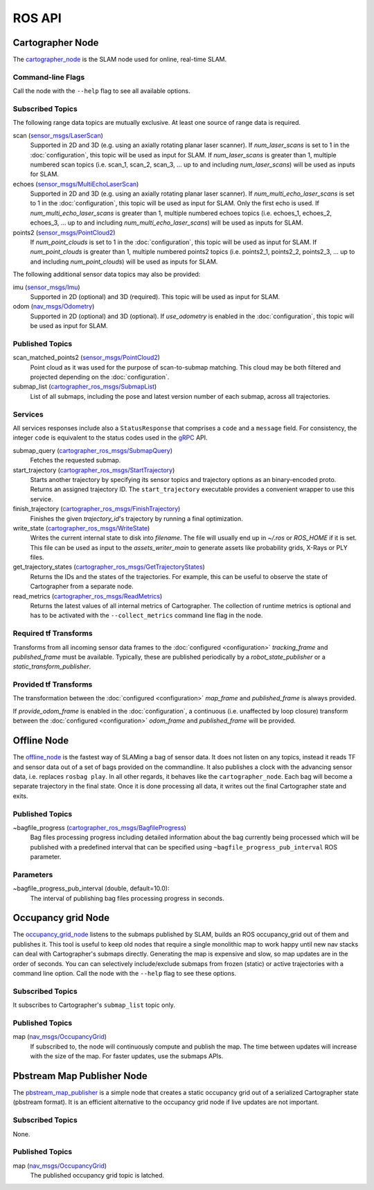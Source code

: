 .. Copyright 2016 The Cartographer Authors

.. Licensed under the Apache License, Version 2.0 (the "License");
   you may not use this file except in compliance with the License.
   You may obtain a copy of the License at

..      http://www.apache.org/licenses/LICENSE-2.0

.. Unless required by applicable law or agreed to in writing, software
   distributed under the License is distributed on an "AS IS" BASIS,
   WITHOUT WARRANTIES OR CONDITIONS OF ANY KIND, either express or implied.
   See the License for the specific language governing permissions and
   limitations under the License.

=======
ROS API
=======

Cartographer Node
=================

The `cartographer_node`_ is the SLAM node used for online, real-time SLAM.

.. _cartographer_node: https://github.com/googlecartographer/cartographer_ros/blob/master/cartographer_ros/cartographer_ros/node_main.cc

Command-line Flags
------------------

Call the node with the ``--help`` flag to see all available options.

Subscribed Topics
-----------------

The following range data topics are mutually exclusive. At least one source of
range data is required.

scan (`sensor_msgs/LaserScan`_)
  Supported in 2D and 3D (e.g. using an axially rotating planar laser scanner).
  If *num_laser_scans* is set to 1 in the :doc:`configuration`, this topic will
  be used as input for SLAM. If *num_laser_scans* is greater than 1, multiple
  numbered scan topics (i.e. scan_1, scan_2, scan_3, ...  up to and including
  *num_laser_scans*) will be used as inputs for SLAM.

echoes (`sensor_msgs/MultiEchoLaserScan`_)
  Supported in 2D and 3D (e.g. using an axially rotating planar laser scanner).
  If *num_multi_echo_laser_scans* is set to 1 in the :doc:`configuration`, this
  topic will be used as input for SLAM. Only the first echo is used. If
  *num_multi_echo_laser_scans* is greater than 1, multiple numbered echoes
  topics (i.e. echoes_1, echoes_2, echoes_3, ...  up to and including
  *num_multi_echo_laser_scans*) will be used as inputs for SLAM.

points2 (`sensor_msgs/PointCloud2`_)
  If *num_point_clouds* is set to 1 in the :doc:`configuration`, this topic will
  be used as input for SLAM. If *num_point_clouds* is greater than 1, multiple
  numbered points2 topics (i.e. points2_1, points2_2, points2_3, ...  up to and
  including *num_point_clouds*) will be used as inputs for SLAM.

The following additional sensor data topics may also be provided:

imu (`sensor_msgs/Imu`_)
  Supported in 2D (optional) and 3D (required). This topic will be used as
  input for SLAM.

odom (`nav_msgs/Odometry`_)
  Supported in 2D (optional) and 3D (optional). If *use_odometry* is
  enabled in the :doc:`configuration`, this topic will be used as input for
  SLAM.

.. TODO: add NavSatFix? Landmarks?

Published Topics
----------------

scan_matched_points2 (`sensor_msgs/PointCloud2`_)
  Point cloud as it was used for the purpose of scan-to-submap matching. This
  cloud may be both filtered and projected depending on the
  :doc:`configuration`.

submap_list (`cartographer_ros_msgs/SubmapList`_)
  List of all submaps, including the pose and latest version number of each
  submap, across all trajectories.

Services
--------

All services responses include also a ``StatusResponse`` that comprises a ``code`` and a ``message`` field.
For consistency, the integer ``code`` is equivalent to the status codes used in the `gRPC`_ API.

.. _gRPC: https://developers.google.com/maps-booking/reference/grpc-api/status_codes

submap_query (`cartographer_ros_msgs/SubmapQuery`_)
  Fetches the requested submap.

start_trajectory (`cartographer_ros_msgs/StartTrajectory`_)
  Starts another trajectory by specifying its sensor topics and trajectory
  options as an binary-encoded proto. Returns an assigned trajectory ID.
  The ``start_trajectory`` executable provides a convenient wrapper to use this service.

finish_trajectory (`cartographer_ros_msgs/FinishTrajectory`_)
  Finishes the given `trajectory_id`'s trajectory by running a final optimization.

write_state (`cartographer_ros_msgs/WriteState`_)
  Writes the current internal state to disk into `filename`. The file will
  usually end up in `~/.ros` or `ROS_HOME` if it is set. This file can be used
  as input to the `assets_writer_main` to generate assets like probability
  grids, X-Rays or PLY files.

get_trajectory_states (`cartographer_ros_msgs/GetTrajectoryStates`_)
  Returns the IDs and the states of the trajectories.
  For example, this can be useful to observe the state of Cartographer from a separate node.

read_metrics (`cartographer_ros_msgs/ReadMetrics`_)
  Returns the latest values of all internal metrics of Cartographer.
  The collection of runtime metrics is optional and has to be activated with the ``--collect_metrics`` command line flag in the node.

Required tf Transforms
----------------------

Transforms from all incoming sensor data frames to the :doc:`configured
<configuration>` *tracking_frame* and *published_frame* must be available.
Typically, these are published periodically by a `robot_state_publisher` or a
`static_transform_publisher`.

Provided tf Transforms
----------------------

The transformation between the :doc:`configured <configuration>` *map_frame*
and *published_frame* is always provided.

If *provide_odom_frame* is enabled in the :doc:`configuration`, a continuous
(i.e. unaffected by loop closure) transform between the :doc:`configured
<configuration>` *odom_frame* and *published_frame* will be provided.

.. _robot_state_publisher: http://wiki.ros.org/robot_state_publisher
.. _static_transform_publisher: http://wiki.ros.org/tf#static_transform_publisher
.. _cartographer_ros_msgs/FinishTrajectory: https://github.com/googlecartographer/cartographer_ros/blob/master/cartographer_ros_msgs/srv/FinishTrajectory.srv
.. _cartographer_ros_msgs/SubmapList: https://github.com/googlecartographer/cartographer_ros/blob/master/cartographer_ros_msgs/msg/SubmapList.msg
.. _cartographer_ros_msgs/SubmapQuery: https://github.com/googlecartographer/cartographer_ros/blob/master/cartographer_ros_msgs/srv/SubmapQuery.srv
.. _cartographer_ros_msgs/StartTrajectory: https://github.com/googlecartographer/cartographer_ros/blob/master/cartographer_ros_msgs/srv/StartTrajectory.srv
.. _cartographer_ros_msgs/WriteState: https://github.com/googlecartographer/cartographer_ros/blob/master/cartographer_ros_msgs/srv/WriteState.srv
.. _cartographer_ros_msgs/GetTrajectoryStates: https://github.com/googlecartographer/cartographer_ros/blob/master/cartographer_ros_msgs/srv/GetTrajectoryStates.srv
.. _cartographer_ros_msgs/ReadMetrics: https://github.com/googlecartographer/cartographer_ros/blob/master/cartographer_ros_msgs/srv/ReadMetrics.srv
.. _nav_msgs/OccupancyGrid: http://docs.ros.org/api/nav_msgs/html/msg/OccupancyGrid.html
.. _nav_msgs/Odometry: http://docs.ros.org/api/nav_msgs/html/msg/Odometry.html
.. _sensor_msgs/Imu: http://docs.ros.org/api/sensor_msgs/html/msg/Imu.html
.. _sensor_msgs/LaserScan: http://docs.ros.org/api/sensor_msgs/html/msg/LaserScan.html
.. _sensor_msgs/MultiEchoLaserScan: http://docs.ros.org/api/sensor_msgs/html/msg/MultiEchoLaserScan.html
.. _sensor_msgs/PointCloud2: http://docs.ros.org/api/sensor_msgs/html/msg/PointCloud2.html

Offline Node
============

The `offline_node`_ is the fastest way of SLAMing a bag of sensor data.
It does not listen on any topics, instead it reads TF and sensor data out of a set of bags provided on the commandline.
It also publishes a clock with the advancing sensor data, i.e. replaces ``rosbag play``.
In all other regards, it behaves like the ``cartographer_node``.
Each bag will become a separate trajectory in the final state.
Once it is done processing all data, it writes out the final Cartographer state and exits.

.. _offline_node: https://github.com/googlecartographer/cartographer_ros/blob/master/cartographer_ros/cartographer_ros/offline_node_main.cc


Published Topics
----------------

~bagfile_progress (`cartographer_ros_msgs/BagfileProgress`_)
  Bag files processing progress including detailed information about the bag currently being processed which will be published with a predefined
  interval that can be specified using ``~bagfile_progress_pub_interval`` ROS parameter.

.. _cartographer_ros_msgs/BagfileProgress: https://github.com/googlecartographer/cartographer_ros/blob/master/cartographer_ros_msgs/msg/BagfileProgress.msg

Parameters
----------

~bagfile_progress_pub_interval (double, default=10.0):
  The interval of publishing bag files processing progress in seconds.


Occupancy grid Node
===================

The `occupancy_grid_node`_ listens to the submaps published by SLAM, builds an ROS occupancy_grid out of them and publishes it.
This tool is useful to keep old nodes that require a single monolithic map to work happy until new nav stacks can deal with Cartographer's submaps directly.
Generating the map is expensive and slow, so map updates are in the order of seconds.
You can can selectively include/exclude submaps from frozen (static) or active trajectories with a command line option.
Call the node with the ``--help`` flag to see these options.

.. _occupancy_grid_node: https://github.com/googlecartographer/cartographer_ros/blob/master/cartographer_ros/cartographer_ros/occupancy_grid_node_main.cc

Subscribed Topics
-----------------

It subscribes to Cartographer's ``submap_list`` topic only.

Published Topics
----------------

map (`nav_msgs/OccupancyGrid`_)
  If subscribed to, the node will continuously compute and publish the map. The
  time between updates will increase with the size of the map. For faster
  updates, use the submaps APIs.


Pbstream Map Publisher Node
===========================

The `pbstream_map_publisher`_ is a simple node that creates a static occupancy grid out of a serialized Cartographer state (pbstream format).
It is an efficient alternative to the occupancy grid node if live updates are not important.

.. _pbstream_map_publisher: https://github.com/googlecartographer/cartographer_ros/blob/master/cartographer_ros/cartographer_ros/pbstream_map_publisher_main.cc

Subscribed Topics
-----------------

None.

Published Topics
----------------

map (`nav_msgs/OccupancyGrid`_)
  The published occupancy grid topic is latched.
